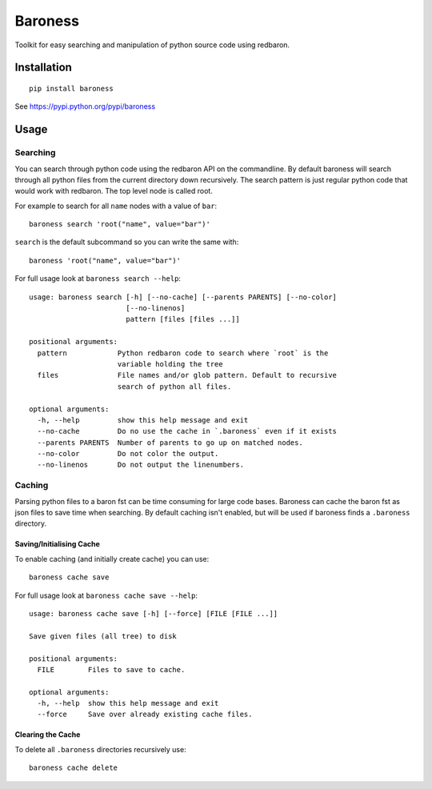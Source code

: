Baroness
========

Toolkit for easy searching and manipulation of python source code using
redbaron.

|Codeship Status for Smirl/baroness|

Installation
------------

::

    pip install baroness

See https://pypi.python.org/pypi/baroness

Usage
-----

Searching
~~~~~~~~~

You can search through python code using the redbaron API on the
commandline. By default baroness will search through all python files
from the current directory down recursively. The search pattern is just
regular python code that would work with redbaron. The top level node is
called root.

For example to search for all ``name`` nodes with a value of ``bar``:

::

    baroness search 'root("name", value="bar")'

``search`` is the default subcommand so you can write the same with:

::

    baroness 'root("name", value="bar")'

For full usage look at ``baroness search --help``:

::

    usage: baroness search [-h] [--no-cache] [--parents PARENTS] [--no-color]
                           [--no-linenos]
                           pattern [files [files ...]]

    positional arguments:
      pattern            Python redbaron code to search where `root` is the
                         variable holding the tree
      files              File names and/or glob pattern. Default to recursive
                         search of python all files.

    optional arguments:
      -h, --help         show this help message and exit
      --no-cache         Do no use the cache in `.baroness` even if it exists
      --parents PARENTS  Number of parents to go up on matched nodes.
      --no-color         Do not color the output.
      --no-linenos       Do not output the linenumbers.

Caching
~~~~~~~

Parsing python files to a baron fst can be time consuming for large code
bases. Baroness can cache the baron fst as json files to save time when
searching. By default caching isn't enabled, but will be used if
baroness finds a ``.baroness`` directory.

Saving/Initialising Cache
^^^^^^^^^^^^^^^^^^^^^^^^^

To enable caching (and initially create cache) you can use:

::

    baroness cache save

For full usage look at ``baroness cache save --help``:

::

    usage: baroness cache save [-h] [--force] [FILE [FILE ...]]

    Save given files (all tree) to disk

    positional arguments:
      FILE        Files to save to cache.

    optional arguments:
      -h, --help  show this help message and exit
      --force     Save over already existing cache files.

Clearing the Cache
^^^^^^^^^^^^^^^^^^

To delete all ``.baroness`` directories recursively use:

::

    baroness cache delete

.. |Codeship Status for Smirl/baroness| image:: https://app.codeship.com/projects/647edcd0-bcc0-0135-7fde-5afd35787ded/status?branch=master
   :target: https://app.codeship.com/projects/259596


